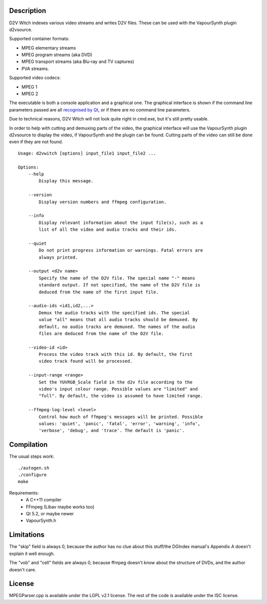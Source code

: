 Description
===========

D2V Witch indexes various video streams and writes D2V files. These can
be used with the VapourSynth plugin d2vsource.

Supported container formats:

* MPEG elementary streams

* MPEG program streams (aka DVD)

* MPEG transport streams (aka Blu-ray and TV captures)

* PVA streams.

Supported video codecs:

* MPEG 1

* MPEG 2

The executable is both a console application and a graphical one. The
graphical interface is shown if the command line parameters passed
are all `recognised by Qt <http://doc.qt.io/qt-5/qapplication.html#QApplication>`_,
or if there are no command line parameters.

Due to technical reasons, D2V Witch will not look quite right in
cmd.exe, but it's still pretty usable.

In order to help with cutting and demuxing parts of the video, the
graphical interface will use the VapourSynth plugin d2vsource to
display the video, if VapourSynth and the plugin can be found. Cutting
parts of the video can still be done even if they are not found.

::

    Usage: d2vwitch [options] input_file1 input_file2 ...

    Options:
        --help
            Display this message.

        --version
            Display version numbers and ffmpeg configuration.

        --info
            Display relevant information about the input file(s), such as a
            list of all the video and audio tracks and their ids.

        --quiet
            Do not print progress information or warnings. Fatal errors are
            always printed.

        --output <d2v name>
            Specify the name of the D2V file. The special name "-" means
            standard output. If not specified, the name of the D2V file is
            deduced from the name of the first input file.

        --audio-ids <id1,id2,...>
            Demux the audio tracks with the specified ids. The special
            value "all" means that all audio tracks should be demuxed. By
            default, no audio tracks are demuxed. The names of the audio
            files are deduced from the name of the D2V file.

        --video-id <id>
            Process the video track with this id. By default, the first
            video track found will be processed.

        --input-range <range>
            Set the YUVRGB_Scale field in the d2v file according to the
            video's input colour range. Possible values are "limited" and
            "full". By default, the video is assumed to have limited range.

        --ffmpeg-log-level <level>
            Control how much of ffmpeg's messages will be printed. Possible
            values: 'quiet', 'panic', 'fatal', 'error', 'warning', 'info',
            'verbose', 'debug', and 'trace'. The default is 'panic'.


Compilation
===========

The usual steps work::

    ./autogen.sh
    ./configure
    make

Requirements:
    - A C++11 compiler

    - FFmpeg (Libav maybe works too)

    - Qt 5.2, or maybe newer

    - VapourSynth.h


Limitations
===========

The "skip" field is always 0, because the author has no clue about this
stuff/the DGIndex manual's Appendix A doesn't explain it well enough.

The "vob" and "cell" fields are always 0, because ffmpeg doesn't know
about the structure of DVDs, and the author doesn't care.


License
=======

MPEGParser.cpp is available under the LGPL v2.1 license. The rest of
the code is available under the ISC license.
